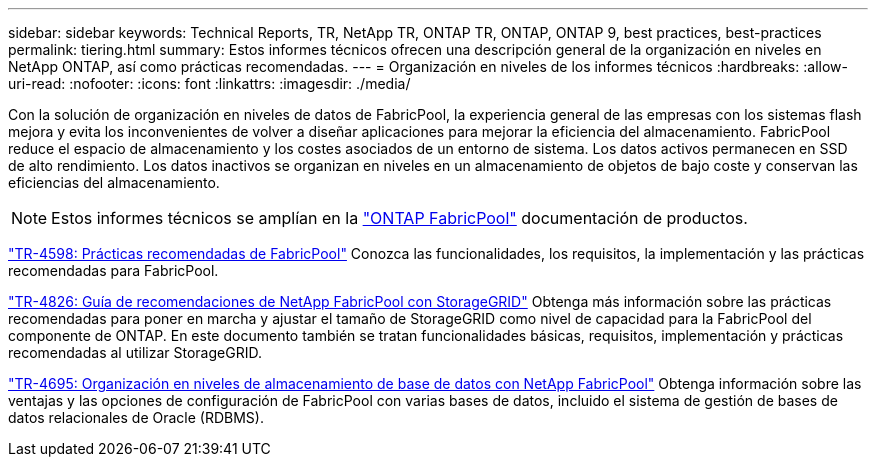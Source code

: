 ---
sidebar: sidebar 
keywords: Technical Reports, TR, NetApp TR, ONTAP TR, ONTAP, ONTAP 9, best practices, best-practices 
permalink: tiering.html 
summary: Estos informes técnicos ofrecen una descripción general de la organización en niveles en NetApp ONTAP, así como prácticas recomendadas. 
---
= Organización en niveles de los informes técnicos
:hardbreaks:
:allow-uri-read: 
:nofooter: 
:icons: font
:linkattrs: 
:imagesdir: ./media/


[role="lead"]
Con la solución de organización en niveles de datos de FabricPool, la experiencia general de las empresas con los sistemas flash mejora y evita los inconvenientes de volver a diseñar aplicaciones para mejorar la eficiencia del almacenamiento. FabricPool reduce el espacio de almacenamiento y los costes asociados de un entorno de sistema. Los datos activos permanecen en SSD de alto rendimiento. Los datos inactivos se organizan en niveles en un almacenamiento de objetos de bajo coste y conservan las eficiencias del almacenamiento.

[NOTE]
====
Estos informes técnicos se amplían en la link:https://docs.netapp.com/us-en/ontap/fabricpool/index.html["ONTAP FabricPool"] documentación de productos.

====
link:https://www.netapp.com/pdf.html?item=/media/17239-tr4598.pdf["TR-4598: Prácticas recomendadas de FabricPool"^]
Conozca las funcionalidades, los requisitos, la implementación y las prácticas recomendadas para FabricPool.

link:https://www.netapp.com/pdf.html?item=/media/19403-tr-4826.pdf["TR-4826: Guía de recomendaciones de NetApp FabricPool con StorageGRID"^]
Obtenga más información sobre las prácticas recomendadas para poner en marcha y ajustar el tamaño de StorageGRID como nivel de capacidad para la FabricPool del componente de ONTAP. En este documento también se tratan funcionalidades básicas, requisitos, implementación y prácticas recomendadas al utilizar StorageGRID.

link:https://www.netapp.com/pdf.html?item=/media/9138-tr4695.pdf["TR-4695: Organización en niveles de almacenamiento de base de datos con NetApp FabricPool"^]
Obtenga información sobre las ventajas y las opciones de configuración de FabricPool con varias bases de datos, incluido el sistema de gestión de bases de datos relacionales de Oracle (RDBMS).
